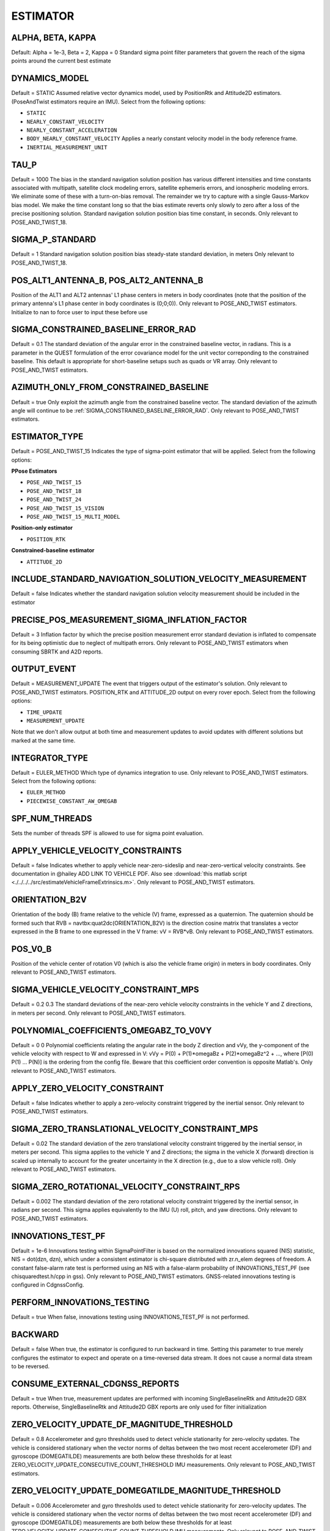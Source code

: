 .. _estimatorconf:
=========
ESTIMATOR 
=========


ALPHA, BETA, KAPPA
------------------
Default: Alpha = 1e-3, Beta = 2, Kappa = 0
Standard sigma point filter parameters that govern the reach of the sigma points around the current best estimate

DYNAMICS_MODEL
--------------
Default = STATIC
Assumed relative vector dynamics model, used by PositionRtk and Attitude2D estimators. (PoseAndTwist estimators require an IMU). Select from the following options:

* ``STATIC``
* ``NEARLY_CONSTANT_VELOCITY``
* ``NEARLY_CONSTANT_ACCELERATION``
* ``BODY_NEARLY_CONSTANT_VELOCITY`` Applies a nearly constant velocity model in the body reference frame.
* ``INERTIAL_MEASUREMENT_UNIT``

TAU_P
-----
Default = 1000
The bias in the standard navigation solution position has various different intensities and time constants associated with multipath, satellite clock modeling errors, satellite ephemeris errors, and ionospheric modeling errors.  We eliminate some of these with a turn-on-bias removal.  The remainder we try to capture with a single Gauss-Markov bias model. We make the time constant long so that the bias estimate reverts only slowly to zero after a loss of the precise positioning solution. Standard navigation solution position bias time constant, in seconds. Only relevant to POSE_AND_TWIST_18.

SIGMA_P_STANDARD
----------------
Default = 1
Standard navigation solution position bias steady-state standard deviation, in meters Only relevant to POSE_AND_TWIST_18.

POS_ALT1_ANTENNA_B, POS_ALT2_ANTENNA_B
--------------------------------------
Position of the ALT1 and ALT2 antennas' L1 phase centers in meters in body coordinates (note that the position of the primary antenna's L1 phase center in body coordinates is (0;0;0)). Only relevant to POSE_AND_TWIST estimators. Initialize to nan to force user to input these before use

SIGMA_CONSTRAINED_BASELINE_ERROR_RAD
------------------------------------
Default = 0.1
The standard deviation of the angular error in the constrained baseline vector, in radians.  This is a parameter in the QUEST formulation of the error covariance model for the unit vector correponding to the constrained baseline. This default is appropriate for short-baseline setups such as quads or VR array. Only relevant to POSE_AND_TWIST estimators.

AZIMUTH_ONLY_FROM_CONSTRAINED_BASELINE
--------------------------------------
Default = true
Only exploit the azimuth angle from the constrained baseline vector. The standard deviation of the azimuth angle will continue to be :ref:`SIGMA_CONSTRAINED_BASELINE_ERROR_RAD`. Only relevant to POSE_AND_TWIST estimators.

ESTIMATOR_TYPE
--------------
Default = POSE_AND_TWIST_15
Indicates the type of sigma-point estimator that will be applied. Select from the following options:

**PPose Estimators**

* ``POSE_AND_TWIST_15``
* ``POSE_AND_TWIST_18``
* ``POSE_AND_TWIST_24``
* ``POSE_AND_TWIST_15_VISION`` 
* ``POSE_AND_TWIST_15_MULTI_MODEL``

**Position-only estimator**

* ``POSITION_RTK``

**Constrained-baseline estimator**

* ``ATTITUDE_2D`` 

INCLUDE_STANDARD_NAVIGATION_SOLUTION_VELOCITY_MEASUREMENT
----------------------------------------------
Default = false
Indicates whether the standard navigation solution velocity measurement should be included in the estimator

PRECISE_POS_MEASUREMENT_SIGMA_INFLATION_FACTOR
----------------------------------------------
Default = 3
Inflation factor by which the precise position measurement error standard deviation is inflated to compensate for its being optimistic due to neglect of multipath errors. Only relevant to POSE_AND_TWIST estimators when consuming SBRTK and A2D reports.

OUTPUT_EVENT
------------
Default = MEASUREMENT_UPDATE
The event that triggers output of the estimator's solution. Only relevant to POSE_AND_TWIST estimators. POSITION_RTK and ATTITUDE_2D output on every rover epoch. Select from the following options:

* ``TIME_UPDATE``
* ``MEASUREMENT_UPDATE``

Note that we don't allow output at both time and measurement updates to avoid updates with different solutions but marked at the same time.

INTEGRATOR_TYPE
---------------
Default = EULER_METHOD
Which type of dynamics integration to use. Only relevant to POSE_AND_TWIST estimators. Select from the following options:

* ``EULER_METHOD``
* ``PIECEWISE_CONSTANT_AW_OMEGAB``

SPF_NUM_THREADS
---------------
Sets the number of threads SPF is allowed to use for sigma point evaluation.

APPLY_VEHICLE_VELOCITY_CONSTRAINTS
----------------------------------
Default = false
Indicates whether to apply vehicle near-zero-sideslip and near-zero-vertical velocity constraints. See documentation in @hailey ADD LINK TO VEHICLE PDF. Also see :download:`this matlab script <./../../../src/estimateVehicleFrameExtrinsics.m>`. Only relevant to POSE_AND_TWIST estimators.

ORIENTATION_B2V
---------------
Orientation of the body (B) frame relative to the vehicle (V) frame, expressed as a quaternion.  The quaternion should be formed such that RVB = navtbx:quat2dc(ORIENTATION_B2V) is the direction cosine matrix that translates a vector expressed in the B frame to one expressed in the V frame: vV = RVB*vB. Only relevant to POSE_AND_TWIST estimators.

POS_V0_B
--------
Position of the vehicle center of rotation V0 (which is also the vehicle frame origin) in meters in body coordinates. Only relevant to POSE_AND_TWIST estimators.

SIGMA_VEHICLE_VELOCITY_CONSTRAINT_MPS
-------------------------------------
Default = 0.2 0.3
The standard deviations of the near-zero vehicle velocity constraints in the vehicle Y and Z directions, in meters per second. Only relevant to POSE_AND_TWIST estimators.

POLYNOMIAL_COEFFICIENTS_OMEGABZ_TO_V0VY
---------------------------------------
Default = 0 0 
Polynomial coefficients relating the angular rate in the body Z direction and vVy, the y-component of the vehicle velocity with respect to W and expressed in V: vVy = P(0) + P(1)*omegaBz + P(2)*omegaBz^2 + ..., where [P(0) P(1) ... P(N)] is the ordering from the config file. Beware that this coefficient order convention is opposite Matlab's. Only relevant to POSE_AND_TWIST estimators.

APPLY_ZERO_VELOCITY_CONSTRAINT
------------------------------
Default = false
Indicates whether to apply a zero-velocity constraint triggered by the inertial sensor. Only relevant to POSE_AND_TWIST estimators.

SIGMA_ZERO_TRANSLATIONAL_VELOCITY_CONSTRAINT_MPS
------------------------------------------------
Default = 0.02
The standard deviation of the zero translational velocity constraint triggered by the inertial sensor, in meters per second.  This sigma applies to the vehicle Y and Z directions; the sigma in the vehicle X (forward) direction is scaled up internally to account for the greater uncertainty in the X direction (e.g., due to a slow vehicle roll). Only relevant to POSE_AND_TWIST estimators.

SIGMA_ZERO_ROTATIONAL_VELOCITY_CONSTRAINT_RPS
---------------------------------------------
Default = 0.002
The standard deviation of the zero rotational velocity constraint triggered by the inertial sensor, in radians per second. This sigma applies equivalently to the IMU (U) roll, pitch, and yaw directions. Only relevant to POSE_AND_TWIST estimators.

INNOVATIONS_TEST_PF
-------------------
Default = 1e-6
Innovations testing within SigmaPointFilter is based on the normalized innovations squared (NIS) statistic, NIS = dot(dzn, dzn), which under a consistent estimator is chi-square distributed with zr.n_elem degrees of freedom.  A constant false-alarm rate test is performed using an NIS with a false-alarm probability of INNOVATIONS_TEST_PF (see chisquaredtest.h/cpp in gss). Only relevant to POSE_AND_TWIST estimators. GNSS-related innovations testing is configured in CdgnssConfig.

PERFORM_INNOVATIONS_TESTING
---------------------------
Default = true
When false, innovations testing using INNOVATIONS_TEST_PF is not performed.

BACKWARD
--------
Default = false
When true, the estimator is configured to run backward in time. Setting this parameter to true merely configures the estimator to expect and operate on a time-reversed data stream. It does not cause a normal data stream to be reversed.

CONSUME_EXTERNAL_CDGNSS_REPORTS
-------------------------------
Default = true
When true, measurement updates are performed with incoming SingleBaselineRtk and Attitude2D GBX reports. Otherwise, SingleBaselineRtk and Attitude2D GBX reports are only used for filter initialization

ZERO_VELOCITY_UPDATE_DF_MAGNITUDE_THRESHOLD
-------------------------------------------
Default = 0.8
Accelerometer and gyro thresholds used to detect vehicle stationarity for zero-velocity updates. The vehicle is considered stationary when the vector norms of deltas between the two most recent accelerometer (DF) and gyroscope (DOMEGATILDE) measurements are both below these thresholds for at least ZERO_VELOCITY_UPDATE_CONSECUTIVE_COUNT_THRESHOLD IMU measurements. Only relevant to POSE_AND_TWIST estimators.

ZERO_VELOCITY_UPDATE_DOMEGATILDE_MAGNITUDE_THRESHOLD
----------------------------------------------------
Default = 0.006
Accelerometer and gyro thresholds used to detect vehicle stationarity for zero-velocity updates. The vehicle is considered stationary when the vector norms of deltas between the two most recent accelerometer (DF) and gyroscope (DOMEGATILDE) measurements are both below these thresholds for at least ZERO_VELOCITY_UPDATE_CONSECUTIVE_COUNT_THRESHOLD IMU measurements. Only relevant to POSE_AND_TWIST estimators.

ZERO_VELOCITY_UPDATE_CONSECUTIVE_COUNT_THRESHOLD
------------------------------------------------
Default = 10
Accelerometer and gyro thresholds used to detect vehicle stationarity for zero-velocity updates. The vehicle is considered stationary when the vector norms of deltas between the two most recent accelerometer (DF) and gyroscope (DOMEGATILDE) measurements are both below these thresholds for at least ZERO_VELOCITY_UPDATE_CONSECUTIVE_COUNT_THRESHOLD IMU measurements. Only relevant to POSE_AND_TWIST estimators.